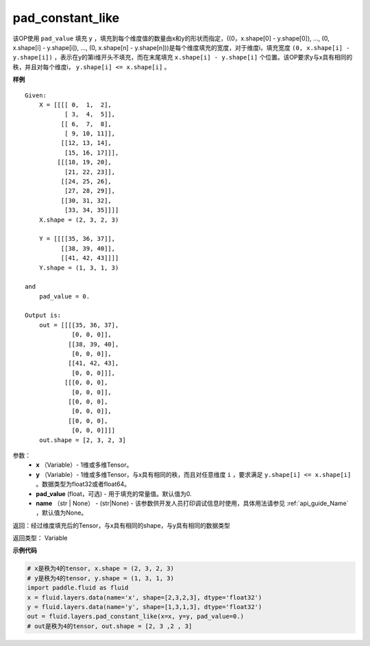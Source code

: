 .. _cn_api_fluid_layers_pad_constant_like:

pad_constant_like
-------------------------------

.. py:function:: paddle.fluid.layers.pad_constant_like(x, y, pad_value=0.0, name=None)

该OP使用 ``pad_value`` 填充 ``y`` ，填充到每个维度值的数量由x和y的形状而指定，((0，x.shape[0] - y.shape[0]), ..., (0, x.shape[i] - y.shape[i]), ..., (0, x.shape[n] - y.shape[n]))是每个维度填充的宽度，对于维度i，填充宽度 ``(0, x.shape[i] - y.shape[i])`` ，表示在y的第i维开头不填充，而在末尾填充 ``x.shape[i] - y.shape[i]`` 个位置。该OP要求y与x具有相同的秩，并且对每个维度i， ``y.shape[i] <= x.shape[i]`` 。

**样例**

::

    Given:
        X = [[[[ 0,  1,  2],
               [ 3,  4,  5]],
              [[ 6,  7,  8],
               [ 9, 10, 11]],
              [[12, 13, 14],
               [15, 16, 17]]],
             [[[18, 19, 20],
               [21, 22, 23]],
              [[24, 25, 26],
               [27, 28, 29]],
              [[30, 31, 32],
               [33, 34, 35]]]]
        X.shape = (2, 3, 2, 3)

        Y = [[[[35, 36, 37]],
              [[38, 39, 40]],
              [[41, 42, 43]]]]
        Y.shape = (1, 3, 1, 3)

    and
        pad_value = 0.

    Output is:
        out = [[[[35, 36, 37],
                 [0, 0, 0]],
                [[38, 39, 40],
                 [0, 0, 0]],
                [[41, 42, 43],
                 [0, 0, 0]]],
               [[[0, 0, 0], 
                 [0, 0, 0]],
                [[0, 0, 0], 
                 [0, 0, 0]],
                [[0, 0, 0], 
                 [0, 0, 0]]]]
        out.shape = [2, 3, 2, 3]

参数：
          - **x** （Variable）- 1维或多维Tensor。
          - **y** （Variable）- 1维或多维Tensor，与x具有相同的秩，而且对任意维度 ``i`` ，要求满足 ``y.shape[i] <= x.shape[i]`` 。数据类型为float32或者float64。
          - **pad_value** (float，可选) - 用于填充的常量值。默认值为0.
          - **name** （str | None） - (str|None) - 该参数供开发人员打印调试信息时使用，具体用法请参见 :ref:`api_guide_Name` ，默认值为None。

返回：经过维度填充后的Tensor，与x具有相同的shape，与y具有相同的数据类型

返回类型：  Variable

**示例代码**

..  code-block:: python

    # x是秩为4的tensor, x.shape = (2, 3, 2, 3)
    # y是秩为4的tensor, y.shape = (1, 3, 1, 3)
    import paddle.fluid as fluid
    x = fluid.layers.data(name='x', shape=[2,3,2,3], dtype='float32')
    y = fluid.layers.data(name='y', shape=[1,3,1,3], dtype='float32')
    out = fluid.layers.pad_constant_like(x=x, y=y, pad_value=0.)
    # out是秩为4的tensor, out.shape = [2, 3 ,2 , 3]




